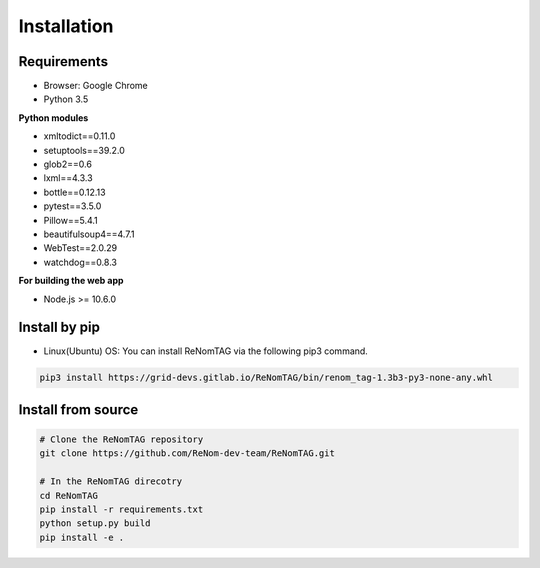 Installation
=============

Requirements
------------

- Browser: Google Chrome
- Python 3.5


**Python modules**

- xmltodict==0.11.0
- setuptools==39.2.0
- glob2==0.6
- lxml==4.3.3
- bottle==0.12.13
- pytest==3.5.0
- Pillow==5.4.1
- beautifulsoup4==4.7.1
- WebTest==2.0.29
- watchdog==0.8.3

**For building the web app**

- Node.js >= 10.6.0


Install by pip
--------------

- Linux(Ubuntu) OS: You can install ReNomTAG via the following pip3 command.

.. code-block:: shell

    pip3 install https://grid-devs.gitlab.io/ReNomTAG/bin/renom_tag-1.3b3-py3-none-any.whl


Install from source
-------------------

.. code-block:: shell

    # Clone the ReNomTAG repository
    git clone https://github.com/ReNom-dev-team/ReNomTAG.git

    # In the ReNomTAG direcotry
    cd ReNomTAG
    pip install -r requirements.txt
    python setup.py build
    pip install -e .

